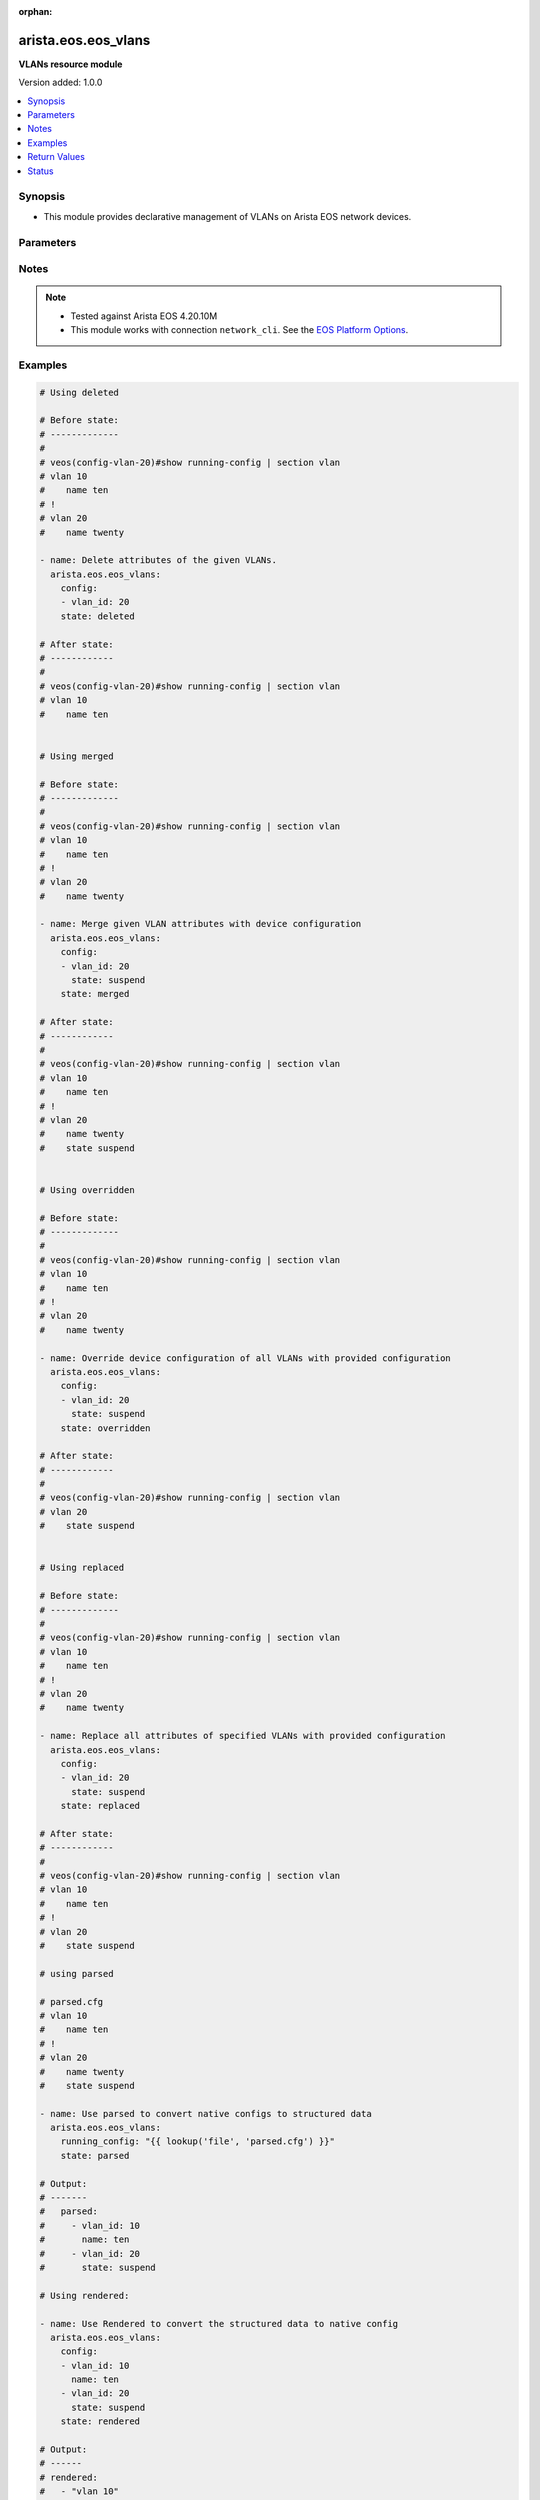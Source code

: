 :orphan:

.. _arista.eos.eos_vlans_module:


********************
arista.eos.eos_vlans
********************

**VLANs resource module**


Version added: 1.0.0

.. contents::
   :local:
   :depth: 1


Synopsis
--------
- This module provides declarative management of VLANs on Arista EOS network devices.




Parameters
----------

.. raw:: html

    <table  border=0 cellpadding=0 class="documentation-table">
        <tr>
            <th colspan="2">Parameter</th>
            <th>Choices/<font color="blue">Defaults</font></th>
                        <th width="100%">Comments</th>
        </tr>
                    <tr>
                                                                <td colspan="2">
                    <div class="ansibleOptionAnchor" id="parameter-"></div>
                    <b>config</b>
                    <a class="ansibleOptionLink" href="#parameter-" title="Permalink to this option"></a>
                    <div style="font-size: small">
                        <span style="color: purple">list</span>
                         / <span style="color: purple">elements=dictionary</span>                                            </div>
                                    </td>
                                <td>
                                                                                                                                                            </td>
                                                                <td>
                                            <div>A dictionary of VLANs options</div>
                                                        </td>
            </tr>
                                                            <tr>
                                                    <td class="elbow-placeholder"></td>
                                                <td colspan="1">
                    <div class="ansibleOptionAnchor" id="parameter-"></div>
                    <b>name</b>
                    <a class="ansibleOptionLink" href="#parameter-" title="Permalink to this option"></a>
                    <div style="font-size: small">
                        <span style="color: purple">string</span>
                                                                    </div>
                                    </td>
                                <td>
                                                                                                                                                            </td>
                                                                <td>
                                            <div>Name of the VLAN.</div>
                                                        </td>
            </tr>
                                <tr>
                                                    <td class="elbow-placeholder"></td>
                                                <td colspan="1">
                    <div class="ansibleOptionAnchor" id="parameter-"></div>
                    <b>running_config</b>
                    <a class="ansibleOptionLink" href="#parameter-" title="Permalink to this option"></a>
                    <div style="font-size: small">
                        <span style="color: purple">string</span>
                                                                    </div>
                                    </td>
                                <td>
                                                                                                                                                            </td>
                                                                <td>
                                            <div>This option is used only with state <em>parsed</em>.</div>
                                            <div>The value of this option should be the output received from the EOS device by executing the command <b>show running-config | section vlan</b>.</div>
                                            <div>The state <em>parsed</em> reads the configuration from <code>running_config</code> option and transforms it into Ansible structured data as per the resource module&#x27;s argspec and the value is then returned in the <em>parsed</em> key within the result.</div>
                                                        </td>
            </tr>
                                <tr>
                                                    <td class="elbow-placeholder"></td>
                                                <td colspan="1">
                    <div class="ansibleOptionAnchor" id="parameter-"></div>
                    <b>state</b>
                    <a class="ansibleOptionLink" href="#parameter-" title="Permalink to this option"></a>
                    <div style="font-size: small">
                        <span style="color: purple">string</span>
                                                                    </div>
                                    </td>
                                <td>
                                                                                                                            <ul style="margin: 0; padding: 0"><b>Choices:</b>
                                                                                                                                                                <li>active</li>
                                                                                                                                                                                                <li>suspend</li>
                                                                                    </ul>
                                                                            </td>
                                                                <td>
                                            <div>Operational state of the VLAN</div>
                                                        </td>
            </tr>
                                <tr>
                                                    <td class="elbow-placeholder"></td>
                                                <td colspan="1">
                    <div class="ansibleOptionAnchor" id="parameter-"></div>
                    <b>vlan_id</b>
                    <a class="ansibleOptionLink" href="#parameter-" title="Permalink to this option"></a>
                    <div style="font-size: small">
                        <span style="color: purple">integer</span>
                                                 / <span style="color: red">required</span>                    </div>
                                    </td>
                                <td>
                                                                                                                                                            </td>
                                                                <td>
                                            <div>ID of the VLAN. Range 1-4094</div>
                                                        </td>
            </tr>
                    
                                                <tr>
                                                                <td colspan="2">
                    <div class="ansibleOptionAnchor" id="parameter-"></div>
                    <b>state</b>
                    <a class="ansibleOptionLink" href="#parameter-" title="Permalink to this option"></a>
                    <div style="font-size: small">
                        <span style="color: purple">string</span>
                                                                    </div>
                                    </td>
                                <td>
                                                                                                                            <ul style="margin: 0; padding: 0"><b>Choices:</b>
                                                                                                                                                                <li><div style="color: blue"><b>merged</b>&nbsp;&larr;</div></li>
                                                                                                                                                                                                <li>replaced</li>
                                                                                                                                                                                                <li>overridden</li>
                                                                                                                                                                                                <li>deleted</li>
                                                                                                                                                                                                <li>rendered</li>
                                                                                                                                                                                                <li>gathered</li>
                                                                                                                                                                                                <li>parsed</li>
                                                                                    </ul>
                                                                            </td>
                                                                <td>
                                            <div>The state of the configuration after module completion</div>
                                                        </td>
            </tr>
                        </table>
    <br/>


Notes
-----

.. note::
   - Tested against Arista EOS 4.20.10M
   - This module works with connection ``network_cli``. See the `EOS Platform Options <../network/user_guide/platform_eos.html>`_.



Examples
--------

.. code-block:: yaml+jinja

    
    # Using deleted

    # Before state:
    # -------------
    #
    # veos(config-vlan-20)#show running-config | section vlan
    # vlan 10
    #    name ten
    # !
    # vlan 20
    #    name twenty

    - name: Delete attributes of the given VLANs.
      arista.eos.eos_vlans:
        config:
        - vlan_id: 20
        state: deleted

    # After state:
    # ------------
    #
    # veos(config-vlan-20)#show running-config | section vlan
    # vlan 10
    #    name ten


    # Using merged

    # Before state:
    # -------------
    #
    # veos(config-vlan-20)#show running-config | section vlan
    # vlan 10
    #    name ten
    # !
    # vlan 20
    #    name twenty

    - name: Merge given VLAN attributes with device configuration
      arista.eos.eos_vlans:
        config:
        - vlan_id: 20
          state: suspend
        state: merged

    # After state:
    # ------------
    #
    # veos(config-vlan-20)#show running-config | section vlan
    # vlan 10
    #    name ten
    # !
    # vlan 20
    #    name twenty
    #    state suspend


    # Using overridden

    # Before state:
    # -------------
    #
    # veos(config-vlan-20)#show running-config | section vlan
    # vlan 10
    #    name ten
    # !
    # vlan 20
    #    name twenty

    - name: Override device configuration of all VLANs with provided configuration
      arista.eos.eos_vlans:
        config:
        - vlan_id: 20
          state: suspend
        state: overridden

    # After state:
    # ------------
    #
    # veos(config-vlan-20)#show running-config | section vlan
    # vlan 20
    #    state suspend


    # Using replaced

    # Before state:
    # -------------
    #
    # veos(config-vlan-20)#show running-config | section vlan
    # vlan 10
    #    name ten
    # !
    # vlan 20
    #    name twenty

    - name: Replace all attributes of specified VLANs with provided configuration
      arista.eos.eos_vlans:
        config:
        - vlan_id: 20
          state: suspend
        state: replaced

    # After state:
    # ------------
    #
    # veos(config-vlan-20)#show running-config | section vlan
    # vlan 10
    #    name ten
    # !
    # vlan 20
    #    state suspend

    # using parsed

    # parsed.cfg
    # vlan 10
    #    name ten
    # !
    # vlan 20
    #    name twenty
    #    state suspend

    - name: Use parsed to convert native configs to structured data
      arista.eos.eos_vlans:
        running_config: "{{ lookup('file', 'parsed.cfg') }}"
        state: parsed

    # Output:
    # -------
    #   parsed:
    #     - vlan_id: 10
    #       name: ten
    #     - vlan_id: 20
    #       state: suspend

    # Using rendered:

    - name: Use Rendered to convert the structured data to native config
      arista.eos.eos_vlans:
        config:
        - vlan_id: 10
          name: ten
        - vlan_id: 20
          state: suspend
        state: rendered

    # Output:
    # ------
    # rendered:
    #   - "vlan 10"
    #   - "name ten"
    #   - "vlan 20"
    #   - "state suspend"

    # Using gathered:
    # native_config:
    # vlan 10
    #    name ten
    # !
    # vlan 20
    #    name twenty
    #    state suspend

    - name: Gather vlans facts from the device
      arista.eos.eos_vlans:
        state: gathered

    # Output:
    # ------

    # gathered:
    #   - vlan_id: 10
    #     name: ten
    #   - vlan_id: 20
    #     state: suspend





Return Values
-------------
Common return values are documented `here <https://docs.ansible.com/ansible/latest/reference_appendices/common_return_values.html#common-return-values>`_, the following are the fields unique to this module:

.. raw:: html

    <table border=0 cellpadding=0 class="documentation-table">
        <tr>
            <th colspan="1">Key</th>
            <th>Returned</th>
            <th width="100%">Description</th>
        </tr>
                    <tr>
                                <td colspan="1">
                    <div class="ansibleOptionAnchor" id="return-"></div>
                    <b>after</b>
                    <a class="ansibleOptionLink" href="#return-" title="Permalink to this return value"></a>
                    <div style="font-size: small">
                      <span style="color: purple">list</span>
                                          </div>
                                    </td>
                <td>when changed</td>
                <td>
                                                                        <div>The configuration as structured data after module completion.</div>
                                                                <br/>
                                            <div style="font-size: smaller"><b>Sample:</b></div>
                                                <div style="font-size: smaller; color: blue; word-wrap: break-word; word-break: break-all;">The configuration returned will always be in the same format
     of the parameters above.</div>
                                    </td>
            </tr>
                                <tr>
                                <td colspan="1">
                    <div class="ansibleOptionAnchor" id="return-"></div>
                    <b>before</b>
                    <a class="ansibleOptionLink" href="#return-" title="Permalink to this return value"></a>
                    <div style="font-size: small">
                      <span style="color: purple">list</span>
                                          </div>
                                    </td>
                <td>always</td>
                <td>
                                                                        <div>The configuration as structured data prior to module invocation.</div>
                                                                <br/>
                                            <div style="font-size: smaller"><b>Sample:</b></div>
                                                <div style="font-size: smaller; color: blue; word-wrap: break-word; word-break: break-all;">The configuration returned will always be in the same format
     of the parameters above.</div>
                                    </td>
            </tr>
                                <tr>
                                <td colspan="1">
                    <div class="ansibleOptionAnchor" id="return-"></div>
                    <b>commands</b>
                    <a class="ansibleOptionLink" href="#return-" title="Permalink to this return value"></a>
                    <div style="font-size: small">
                      <span style="color: purple">list</span>
                                          </div>
                                    </td>
                <td>always</td>
                <td>
                                                                        <div>The set of commands pushed to the remote device.</div>
                                                                <br/>
                                            <div style="font-size: smaller"><b>Sample:</b></div>
                                                <div style="font-size: smaller; color: blue; word-wrap: break-word; word-break: break-all;">[&#x27;vlan 10&#x27;, &#x27;no name&#x27;, &#x27;vlan 11&#x27;, &#x27;name Eleven&#x27;]</div>
                                    </td>
            </tr>
                        </table>
    <br/><br/>


Status
------


Authors
~~~~~~~

- Nathaniel Case (@qalthos)


.. hint::
    Configuration entries for each entry type have a low to high priority order. For example, a variable that is lower in the list will override a variable that is higher up.
